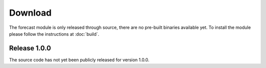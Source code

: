 
.. highlight:: rest

.. _download:

Download
========

The forecast module is only released through source, there are no pre-built
binaries available yet. To install the module please follow the instructions at :doc:`build`.

Release 1.0.0 
---------------------------------

The source code has not yet been publicly released for version 1.0.0.
